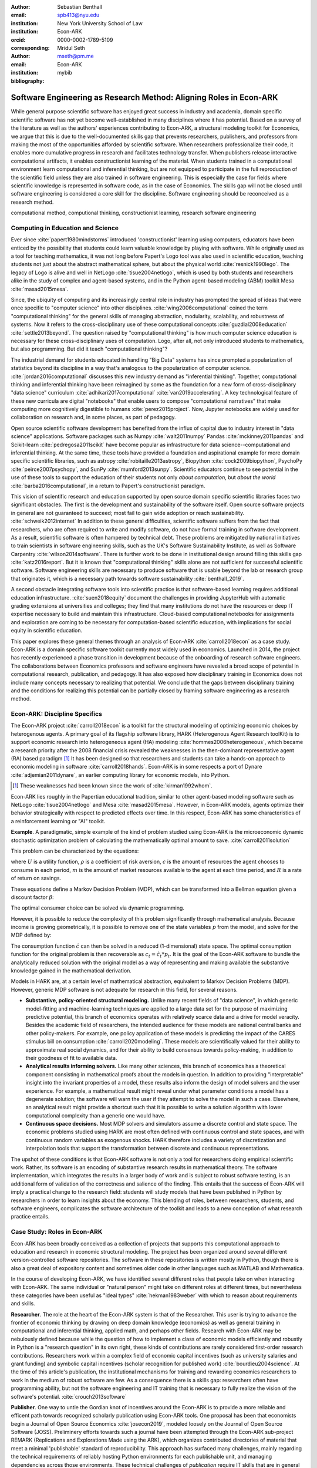 :author: Sebastian Benthall
:email: spb413@nyu.edu
:institution: New York University School of Law
:institution: Econ-ARK
:orcid: 0000-0002-1789-5109
:corresponding:

:author: Mridul Seth
:email: mseth@pm.me
:institution: Econ-ARK

:bibliography: mybib

--------------------------------------------------------------------
Software Engineering as Research Method: Aligning Roles in Econ-ARK
--------------------------------------------------------------------

.. class:: abstract

   While general purpose scientific software has enjoyed
   great success in industry and academia, domain specific
   scientific software has not yet become well-established
   in many disciplines where it has potential.
   Based on a survey of the literature as well as
   the authors' experiences contributing to Econ-ARK,
   a structural modeling toolkit for Economics, we argue
   that this is due to the well-documented skills gap
   that prevents researchers, publishers, and professors
   from making the most of the opportunities afforded by
   scientific software.
   When researchers professionalize their code,
   it enables more cumulative progress in research
   and facilitates technology transfer.
   When publishers release interactive computational artifacts,
   it enables constructionist learning of the material.
   When students trained in a computational environment
   learn computational and inferential thinking,
   but are not equipped to participate in the full reproduction
   of the scientific field unless they are also trained in
   software engineering.
   This is especially the case for fields where scientific
   knowledge is represented in software code, as in the
   case of Economics.
   The skills gap will not be closed until software engineering
   is considered a core skill for the discipline.
   Software engineering should be reconceived as a research
   method. 

.. class:: keywords

   computational method, computional thinking, constructionist learning, research software engineering

Computing in Education and Science
-------------------------------------

Ever since :cite:`papert1980mindstorms` introduced
'constructionist' learning using computers, educators
have been enticed by the possibility that students could
learn valuable knowledge by playing with software.
While originally used as a tool for teaching mathematics,
it was not long before Papert's Logo tool was also
used in scientific education, teaching students not just
about the abstract mathematical sphere, but about the
physical world :cite:`resnick1990lego`.
The legacy of Logo is alive and well in NetLogo :cite:`tisue2004netlogo`,
which is used by both students and researchers alike in the study of
complex and agent-based systems, and in the Python
agent-based modeling (ABM) toolkit
Mesa :cite:`masad2015mesa`.

.. Example of ABM 

Since, the ubiquity of computing and its increasingly
central role in industry has prompted the spread of
ideas that were once specific to "computer science"
into other disciplines. :cite:`wing2006computational`
coined the term "computational thinking" for the
general skills of managing abstraction, modularity,
scalability, and robustness of systems.
Now it refers to the cross-disciplinary use of these
computational concepts :cite:`guzdial2008education`
:cite:`settle2013beyond`.
The question raised by "computational thinking" is 
how much computer science education is necessary for
these cross-disciplinary uses of computation.
Logo, after all, not only introduced students to mathematics,
but also programming.
But did it teach "computational thinking"?

The industrial demand for students educated in handling
"Big Data" systems has since prompted a popularization
of statistics beyond its discipline in a way that's analogous
to the popularization of computer science. 
:cite:`jordan2016computational` discusses this new industry
demand as "inferential thinking".
Together, computational thinking and inferential thinking
have been reimagined by some as the foundation for a
new form of cross-disciplinary "data science"
curriculum :cite:`adhikari2017computational`
:cite:`van2019accelerating`.
A key technological feature of these new curricula are
digital "notebooks" that enable users to compose
"computational narratives" that make computing more
cognitively digestible to humans :cite:`perez2015project`.
Now, Jupyter notebooks are widely used for collaboration
on research and, in some places, as part of pedagogy.

Open source scientific software development has benefited
from the influx of capital due to industry interest in
"data science" applications. Software packages such as
Numpy :cite:`walt2011numpy`
Pandas :cite:`mckinney2011pandas`
and Scikit-learn :cite:`pedregosa2011scikit`
have become popular as
infrastructure for data science--computational and
inferential thinking.
At the same time, these tools have provided a
foundation and aspirational
example for more domain specific scientific libraries,
such as
astropy :cite:`robitaille2013astropy`,
Biopython :cite:`cock2009biopython`,
PsychoPy :cite:`peirce2007psychopy`,
and SunPy :cite:`mumford2013sunpy`.
Scientific educators continue to see potential in the use
of these tools to support the education of their students
not only *about computation*, but
*about the world* :cite:`barba2016computational`,
in a return to Papert's constructionist paradigm.

This vision of scientific research and education supported by
open source domain specific scientific libraries faces two
significant obstacles.
The first is the development and sustainability of the software
itself.
Open source software projects in general are not guaranteed to
succeed; most fail to gain wide adoption or reach sustainability.
:cite:`schweik2012internet`
In addition to these general difficulties, scientific software
suffers from the fact that researchers, who are often required to
write and modify software, do not have formal training in software
development. As a result, scientific software is often hampered
by technical debt. These problems are mitigated by national
initiatives to train scientists in software engineering skills,
such as the UK's Software Sustainability Institute, as well as
Software Carpentry :cite:`wilson2014software`.
There is further work to be done in institutional design
around filling this skills gap :cite:`katz2016report`.
But it is known that "computational thinking" skills alone
are not sufficient for successful scientific software.
Software engineering skills are necessary to produce
software that is usable beyond the lab or research group
that originates it, which is a necessary path towards
software sustainability :cite:`benthall_2019`.

A second obstacle integrating software tools into
scientific practice is that software-based learning
requires additional education infrastructure.
:cite:`suen2018equity` document the challenges in providing
JupyterHub with automatic grading extensions at universities
and colleges; they find that many institutions do not
have the resources or deep IT expertise necessary to
build and maintain this infrastructure.
Cloud-based computational notebooks for assignments
and exploration are coming to be necessary for
computation-based scientific education, with implications
for social equity in scientific education.

This paper explores these general themes through an
analysis of Econ-ARK :cite:`carroll2018econ` as a case study.
Econ-ARK is a domain specific software toolkit currently
most widely used in economics. Launched in 2014, the project
has recently experienced a phase transition in development
because of the onboarding of research software engineers.
The collaborations between Economics professors and software
engineers have revealed a broad scope of potential in
computational research, publication, and pedagogy.
It has also exposed how disciplinary training in Economics
does not include many concepts necessary to realizing
that potential. We conclude that the gaps between disciplinary
training and the conditions for realizing this potential
can be partially closed by framing software engineering
as a research method.

Econ-ARK: Discipline Specifics
-------------------------------

The Econ-ARK project :cite:`carroll2018econ`
is a toolkit for the structural
modeling of optimizing economic choices by heterogenous agents.
A primary goal of its flagship software library, HARK
(Heterogenous Agent Research toolKit) is to support economic
research into heterogeneous agent (HA)
modeling :cite:`hommes2006heterogeneous`,
which became a research priority
after the 2008 financial crisis revealed the weaknesses in the
then-dominant representative agent (RA) based paradigm [#]_
It has been designed so that researchers and students can
take a hands-on approach to economic modeling in
software :cite:`carroll2018hands`.
Econ-ARK is in some respects a port of
Dynare :cite:`adjemian2011dynare`,
an earlier computing library for economic models,
into Python.

.. [#] These weaknesses had been known since the work of :cite:`kirman1992whom`.

Econ-ARK lies roughly in the Papertian educational tradition,
similar to other agent-based modeling software such as
NetLogo :cite:`tisue2004netlogo` and Mesa :cite:`masad2015mesa`.
However, in Econ-ARK models, agents optimize their
behavior strategically with respect to predicted effects
over time.
In this respect, Econ-ARK has some characteristics of a
reinforcement learning or "AI" toolkit.

**Example**. A paradigmatic, simple example of the kind
of problem studied using Econ-ARK is the microeconomic
dynamic stochastic optimization problem of calculating
the mathematically optimal amount to save. :cite:`carroll2011solution`

This problem can be characterized by the equations:

.. math::
   :type: eqnarray
          
      U(c_t) &=& \frac{c_t^{1-\rho}}{1 - \rho} \\
    m_{t+1}  &=& R(m_t - c_t) + p_{t+1} \\
     p_{t+1} &=& \gamma p_t

where :math:`U` is a utility function, :math:`\rho` is a
coefficient of risk aversion, :math:`c` is the
amount of resources the agent chooses to consume in each
period, :math:`m` is the amount of market resources available to
the agent at each time period, and :math:`R` is a rate
of return on savings.

These equations define a Markov Decision Problem (MDP),
which can be transformed into a Bellman equation given
a discount factor :math:`\beta`:


.. math::
   :type: eqnarray
          
   V_t(m_t, p_t) &=& max_{c_t} U(c_t) + \beta V_{t+1}(m_{t+1}, p_{t+1})
      
The optimal consumer choice can be solved via dynamic programming.

However, it is possible to reduce the complexity of this problem
significantly through mathematical analysis.
Because income is growing geometrically, it is possible to remove
one of the state variables :math:`p` from the model, and solve
for the MDP defined by:

.. math::
   :type: eqnarray
          
    m_{t+1}  &=& \frac{R}{\gamma}(m_t - \hat{c}_t) + 1

The consumption function :math:`\hat{c}` can then be solved
in a reduced (1-dimensional) state space. The optimal
consumption function for the original problem is then
recoverable as :math:`c_t = \hat{c}_t * p_t`.
It is the goal of the Econ-ARK software to bundle the
analytically reduced solution with the original model
as a way of representing and making available the
substantive knowledge gained in the mathematical
derivation.

Models in HARK are, at a certain level of mathematical
abstraction, equivalent to Markov Decision Problems (MDP).
However, generic MDP software is not adequate for research
in this field, for several reasons.

- **Substantive, policy-oriented structural modeling.**
  Unlike many recent fields of "data science", in which generic
  model-fitting and machine-learning techniques are applied to
  a large data set for the purpose of maximizing predictive
  potential,
  this branch of economics operates with relatively scarce data and
  a drive for model veracity. Besides the academic field of
  researchers, the intended audience for these models are
  national central banks and other policy-makers.
  For example, one policy application of these
  models is predicting the impact of the CARES stimulus bill on
  consumption :cite:`carroll2020modeling`.
  These models are scientifically
  valued for their ability to approximate real social dynamics,
  and for their ability to build consensus towards policy-making,
  in addition to their goodness of fit to available data.
- **Analytical results informing solvers.**
  Like many other sciences,
  this branch of economics has a theoretical component consisting in
  mathematical proofs about the models in question.
  In addition to providing
  "interpretable" insight into the invariant properties of a model,
  these results also inform the design of model solvers and
  the user experience.
  For example, a mathematical result might reveal under what parameter
  conditions a model has a degenerate solution; the software will warn the
  user if they attempt to solve the model in such a case. Elsewhere,
  an analytical result might provide a shortcut such that it is possible
  to write a solution algorithm with lower computational complexity than a
  generic one would have.
- **Continuous space decisions.** Most MDP solvers and simulators
  assume a discrete control and state space. The economic
  problems studied using HARK are most often defined with continuous
  control and state spaces, and with continuous random variables as
  exogenous shocks. HARK therefore includes a variety of discretization
  and interpolation tools that support the transformation between
  discrete and continuous representations.

The upshot of these conditions is that Econ-ARK software is not only
a tool for researchers doing empirical scientific work.
Rather, its software is an encoding of substantive research results
in mathematical theory.
The software implementation, which integrates the results in
a larger body of work and is subject to robust software testing,
is an additional form of validation of the correctness and
salience of the finding.
This entails that the success of Econ-ARK
will imply a practical change to the research field: students will
study models that have been published in Python by researchers
in order to learn insights about the economy. This blending of roles,
between researchers, students, and software engineers,
complicates the software architecture of the toolkit
and leads to a new conception of what research practice
entails.

.. How does this complicate the software architecture?

Case Study: Roles in Econ-ARK
------------------------------------

Econ-ARK has been broadly conceived as a collection
of projects that supports this computational approach
to education and research in economic structural modeling.
The project has been organized around several different
version-controlled software repositories.
The software in these repositories is written mostly
in Python, though there is also a great deal of expository
content and sometimes older code in other languages
such as MATLAB and Mathematica.

In the course of developing Econ-ARK, we have identified
several different roles that people take on when
interacting with Econ-ARK.
The same individual or "natural person" might take on different
roles at different times, but nevertheless these
categories have been useful as
"ideal types" :cite:`hekman1983weber` with which to reason
about requirements and skills.

**Researcher**. The role at the heart of the Econ-ARK
system is that of the Researcher. This user is trying to
advance the frontier of economic thinking by drawing on
deep domain knowledge (economics) as well as general training
in computational and inferential thinking, applied math,
and perhaps other fields. Research with Econ-ARK may be
nebulously defined because while the question of how to
implement a class of economic models efficiently and robustly
in Python is a "research question" in its own right, these
kinds of contributions are rarely considered first-order research contributions. Researchers work within a complex field of economic capital incentives (such as
university salaries and grant funding) and symbolic capital
incentives (scholar recognition
for published work) :cite:`bourdieu2004science`.
At the time of this article's publication, the institutional
mechanisms for training and rewarding economics researchers
to work in the medium of robust software are few.
As a consequence there is a skills gap: researchers often
have programming ability, but not the software engineering
and IT training that is necessary to fully realize the
vision of the software's potential. :cite:`crouch2013software`

**Publisher**. One way to untie the Gordian knot of
incentives around the Econ-ARK is to provide a more
reliable and efficent path towards recognized scholarly
publication using Econ-ARK tools.
One proposal has been that economists begin a Journal
of Open Source Economics :cite:`josecon2019`, modeled
loosely on the Journal of Open Source Software (JOSS).
Preliminery efforts towards such a journal have been
attempted through the Econ-ARK sub-project REMARK
(Replications and Explorations Made using the ARK),
which organizes contributed directories of material
that meet a minimal 'publishable' standard of reproducibility.
This approach has surfaced many challenges, mainly regarding
the technical requirements of reliably hosting Python
environments for each publishable unit, and managing
dependencies across those environments. These technical
challenges of *publication* require IT skills that are
in general not available to researchers who may be
technically capable of programming models that show
substantive academic results.

**Teacher and Student**. In an academic context,
the pedagogical use case is as important as the
researcher's use case. While the researcher is building new
models to communicate new discoveries, the teacher guides
students to learn skills that are already known.
Two of the hurdles faced by teachers attempting to use
Econ-ARK pedagogically are the creation and grading of
assignments and assisting students with the availability
of an adequate computing environment that does not distract
them from the course materials. Technical solutions
have been developed for both hurdles. `nbgrader` enables
the creation of assignments with Jupyter notebooks :cite:`hamrick2016creating` :cite:`blank2019nbgrader`.
JupyterHub has been deployed to allow students to get around the
hardware limitations of their laptops and the difficulties of
setting up a local coding environment :cite:`kim_2018`.
Notably, both technical solutions, which have been developed only
in the past few years, require skills that are
not part of normal disciplinary training in economics.
Economics professors currently require others to fill the social
role that enables these tools to be useful.

**Software engineer**. The elephant in the room in
all discussions of scientific software and computational
education is that building and deploying robust software
is its own complex field that often shares few disciplinary
roots with the domain sciences. These skills are often
specific to technologies that originated in industry or open
source technology production, not in academia. For example,
the version control system Git was not originally an academic
project, but it nevertheless is now ubiquitously used for
computational academic research through its popularization
via GitHub. The workflow patterns of collaboratively
developing software using GitHub and managing release cycles
are not part of any conventional Economics curriculum,
and yet researchers increasingly need to learn and use these in order to
participate in computational research.
Software engineering skills are not only useful for these
infrastructural requirements of publication and pedagogy.
Integrating new features, expressing substantive disciplinary
material, and making these features available for new users
requires these skills. In other words, software engineering
skills are required to make a software project robust
and reusable across many different labs and
groups of researchers :cite:`benthall_2019`.
This has led to calls in some places for a better supported
and formalized role for Research Software
Engineers :cite:`philippe2016preliminary` :cite:`baxter2012research`.

This division of roles and skills raises some quandaries
for computational economics.
Publication, pedagogy, and the sustainability of the
domain specific software library Econ-ARK all require
software engineering skills.
But there is no point at which new entrants into this
discipline are trained in these skills.
They must be learned informally by researchers who are
not incentivized to do so, or they must be hired from
an external talent pool trained in other disciplines
or at another workplace.

This interrupts the cycle, from student to researcher to
professor, who teaches more students, which is necessary
for the autonomy of economics as a field of knowledge.
If at every point in the process -- even at the point where
new discoveries are integrated into the core software library --
there is a dependence on an externally sourced skillset, 
then the discipline will fail to reproduce scholars with
the competence to participate in its own field.

Case Study: Econ-ARK infrastructure
------------------------------------------
The Econ-ARK infrastructure is built around creating a sustainable community with respect to various different use cases and the challenges of creating sustainable scientific software. We discuss some of the challenges of bridging work across user roles of Researchers, Publishers, Professors and Software Engineers. This is discussed from the point of view of economics research and tools in the SciPy ecosystem but it could be limitedly generalized for other domains and ecosystems.

**Decoupling scientific content from code.** A lot of scientific code
is written as part of academic research projects where the incentives
aren't closely aligned with those of creating scientific software
(The recent case of UK COVID microsimulation code :cite:`covidsim2020`,
brings out a stronger need of creating scientific software with the
correct incentives).
Initiatives like Journal of Open Source Software (JOSS) helps to align
the incentives in the right direction.
The decision to draw the line
between a research artifact and a software is a hard decision which varies
a lot between different scientific domains and requires a high level
overlap of the researcher, publisher and software engineer roles.

When scientific code written by researchers is geared towards the
publishable end result like a paper, it can lead to short-sighted
design choices that in a broader software context are known as
"technical debt" :cite: `kruchten2012technical`. An illustraiont
is this example of a difference between a script and a modular
function :cite:`scilec`.

  .. code-block:: python

    # a research project to calculate the moving
    # averages of two stocks

    import pandas as pd

    data = pd.read_csv('stocks_data.csv')

    x = data['APPL'].rolling(window=5).mean()
    y = data['GOOG'].rolling(window=5).mean()

    print(x, y)

  Running this script prints out the moving average time series of the 2 stocks.
  We can also create a "software package" which achieves the similar thing in a more modular way.

  .. code-block:: python

    # move_avg.py

    import pandas as pd

    def calculate_MA(data, stock, days):
      # Calculates the moving average for a stock
      return data[stock].rolling(window=days).mean()

  We can achieve similar results using our new package `move_avg`, but this isn't restricted to our specific hard coded variables (number of days, stock, input data)

  .. code-block:: python

    import pandas as pd
    from move_avg import calculate_MA

    data = pd.read_csv('stocks_data.csv')
    print(calculate_MA(data, 'APPL', 5))
    print(calculate_MA(data, 'GOOG', 5))


Initial decisions like hard coding variables
(which happens in a lot of academic research projects)
in the code while creating the research artifact could
lead away from creating a well defined reusable scientific
software library. This seems trivial for people with a software
engineering background but not necessarily for others.
We discuss this further in our recommendation of software
design training to researchers. We know this is a hard
problem to solve in domain specific scientific code where
the boundaries between a research paper and code could be
blurry.
To tackle this is Econ-ARK, we extracted generalized
code from research artifacts to create our software package
HARK :cite:`carroll2018econ` and maintained the research
artifacts which heavily rely on HARK as REMARKS (Replications
and Explorations Made using the ARK).
We are working on creating generalized software used in various
research projects in the area of heterogeneous agent modeling.
  
This decoupling exercise also helps with the reproducibility of
research projects as it gives other researchers the necessary
tools to examine the research artifacts. The decoupling can
also be extended to the data used in data-intensive research
projects, which can also exist as a part of the scientific
software library.


**Reproducible builds of scientific content.**
The reproducibility crisis has been plaguing academic research
for some time and the current ecosystem of software packaging
and distribution certainly doesn't help it.
To tackle this in Econ-ARK we have used containerization
technologies like Docker to solve this problem.
Tools like Repo2Docker :cite:`repo2d` further help us with
creating reproducible builds of scientific content.
Creating and working with these tools still requires a basic
background with software engineering, and end users like students
and researchers in economics may not have the required background.
We made tools to lower the barrier by using pre-built containers
and one-click (commands) reproducible research
artifacts :cite:`reproduce`.
This part requires a strong overlap between Researchers and
Software Engineers in a project.
Pushing for reproducibility in the community benefits students
by lowering the barrier and publishers/researchers by creating
tools required to address the reproducibility crisis.

**Interactive scientific publication.** The publication of the
Econ-ARK based analysis of the
consumption response to the CARES Act :cite:`carroll2020modeling`
was accompanied by an online Dashboard [#]_ that allowed users
to change parameters of the model and visualized their impact
on policy outcomes.
This Dashboard was deployed by Binder and developed by an Econ-ARK
Research Software Engineer.
This dashboard supports the constructionist learning of the
substance of the model. Here, that paradigm is used not to convey
knowledge to students, but to public policy makers and other
economists.

.. [#] https://mybinder.org/v2/gh/econ-ark/Pandemic/master?urlpath=voila%2Frender%2FCode%2FPython%2Fdashboard.ipynb

This new way of presenting economic models may be more digestible
to a wider audience than a traditional research publication.
However, researchers are not trained to create these Dashboards
as they are trained to write research papers.
This limits the scholarly impact of domain specific research
software, as many computational models are not being presented
in this rich interactive way.

**Teaching resources.**  To keep the wheels turning in a
research discipline we require effective pedagogical resources,
especially in domains which are increasingly using scientific
software to further research. After creating pedagogical content
we are faced with the next hard challenge of creating an effective
teaching infrastructure. The crème de la crème of the SciPy
community has faced installation problems with software packages
and it is not hard to create a monster out of your local
environment. But luckily tools like MyBinder and JupyterHub
have drastically reduced the work required to set up a stable
environment required for teaching courses that depend heavily
scientific software. At Econ-ARK we have used MyBinder (publicly
and privately hosted) extensively for teaching graduate economics
courses and it has significantly reduced the overhead required for
local setup, especially for students who are the primary users
of a domain specific scientific software like HARK. We have
also effectively used containerization for standardizing student
assignments which streamlines the work for both students
and teachers.

Discussion
--------------------

Is research software engineering becoming a core skill
for research that involves writing code?
The skills for navigating many practical elements of
software engineering are necessary for equipping a digital
classroom, effectively publishing results, and contributing
new features to scientific libraries.
Yet they are currently considered a peripheral part of
disciplinary education in economics.
Researchers and professors are not taught these skills
as part of their training as students.
This contributes to a systemic skills gap between the
discipline and technology.

One potential solution to this problem would be to
introduce more software engineering training into the
core curriculum for graduate students.
Some Economics departments already offer a course
on Computational Methods, analogous to earlier courses
on Mathematical Methods, Econometrics, or other methods.
As the pragmatic needs of computational methods increasingly
require such activities as setting up local development
environments, preparing cloud computing infrastructure,
and utilizing autodocumentation, version control
and package management tools, these techniques could be
included as part of a computational methods curriculum.

This is a departure from both the
computational thinking :cite:`wing2006computational`
approach, which emphasizes abstract, conceptual skills
explicitly in contrast to the mechanical skills of programming,
let alone software engineering.
It is also a departure from
constructionist learning :cite:`papert1980mindstorms`,
in that the method of learning is not childlike play
but what is instead most often considered a form of laborious work.
Rather, it is perhaps best conceived and taught in the paradigm of
situated learning :cite:`lave1991situated`, or an apprenticeship
based model.
In this model, students engage in
"legitimate peripheral participation" by working
with tools under the mentorship of experts,
gradually becoming more central in the "community of practice".
This model has been applied to both
software engineering education
and open source community participation :cite:`ye2003toward`.

Preparing scientists with more general software engineering
skills would pave the way for more general acceptance of
computational narrative :cite:`perez2015project`
as a core method in scientific practice.
In the social sciences especially, this would open
the research fields to wider ranges of discoveries
through computational methods.
:cite:`epstein2006generative` has
argued that computational modeling in social science is
the natural successor to game theoretic and rational choice
modeling, which has a long social scientific history,
allowing a wider range of models with greater realism
and theoretical insight.
While :cite:`hommes2006heterogeneous`
and :cite:`tesfatsion2006agent` have shown the applicability
of these methods to economics in particular,
progress has been limited by the lack of research software
engineering skills available in the field.
To unlock the potential of computational science,
research software engineering must become recognized
as a research method.

Another incentive for making software engineering more
central as a research method for scientific practice
is that mature software products are a vector for technology
transfer from academic labs to the market. :cite:`dalle2004toward`
As national funding agencies anticipate a pivot towards
bringing technology to market a top priority :cite:`ambrose_2020`
it raises questions about what research methods are most
commercially relevant.

We are definitely not the first push for more training to
scientific researchers about general software design and best
practices (software versioning, CI, testing).
Organizations like Software Carpentry :cite:`wilson2014software` have
been successful in this domain. Creating sustainable domain specific
scientific software requires a strong decoupling from research artifacts
so users from different backgrounds can successfully work with the software.
Researchers writing code with knowledge about software design will have
more success in creating a sustainable community.
Our contribution in this paper is to discuss how software design can be
reconceived as a scientific method, as opposed to a peripheral skill.

References
----------
.. [Atr03] P. Atreides. *How to catch a sandworm*,
           Transactions on Terraforming, 21(3):261-300, August 2003.


